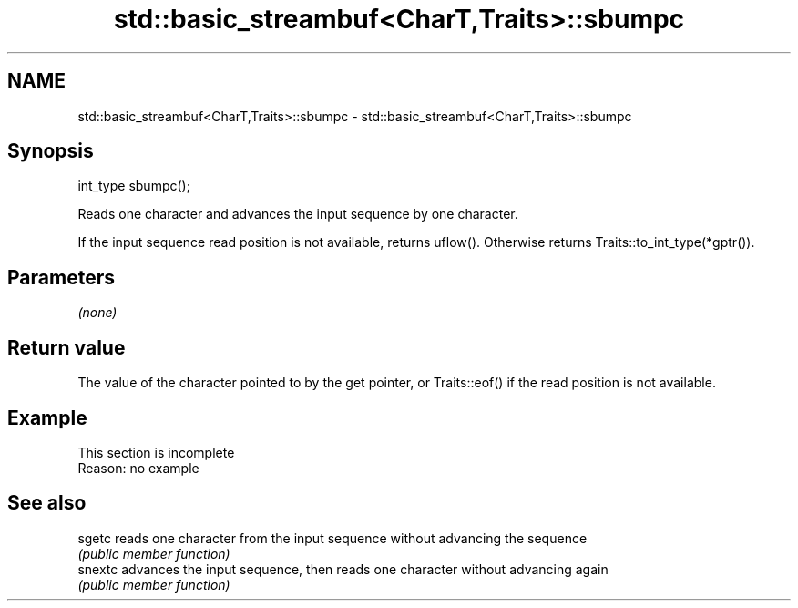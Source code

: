 .TH std::basic_streambuf<CharT,Traits>::sbumpc 3 "2020.03.24" "http://cppreference.com" "C++ Standard Libary"
.SH NAME
std::basic_streambuf<CharT,Traits>::sbumpc \- std::basic_streambuf<CharT,Traits>::sbumpc

.SH Synopsis
   int_type sbumpc();

   Reads one character and advances the input sequence by one character.

   If the input sequence read position is not available, returns uflow(). Otherwise returns Traits::to_int_type(*gptr()).

.SH Parameters

   \fI(none)\fP

.SH Return value

   The value of the character pointed to by the get pointer, or Traits::eof() if the read position is not available.

.SH Example

    This section is incomplete
    Reason: no example

.SH See also

   sgetc  reads one character from the input sequence without advancing the sequence
          \fI(public member function)\fP
   snextc advances the input sequence, then reads one character without advancing again
          \fI(public member function)\fP
